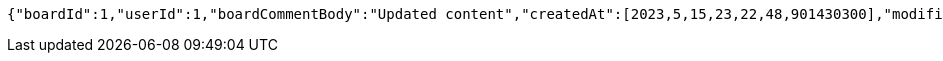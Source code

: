 [source,options="nowrap"]
----
{"boardId":1,"userId":1,"boardCommentBody":"Updated content","createdAt":[2023,5,15,23,22,48,901430300],"modifiedAt":[2023,5,15,23,22,48,901430300]}
----